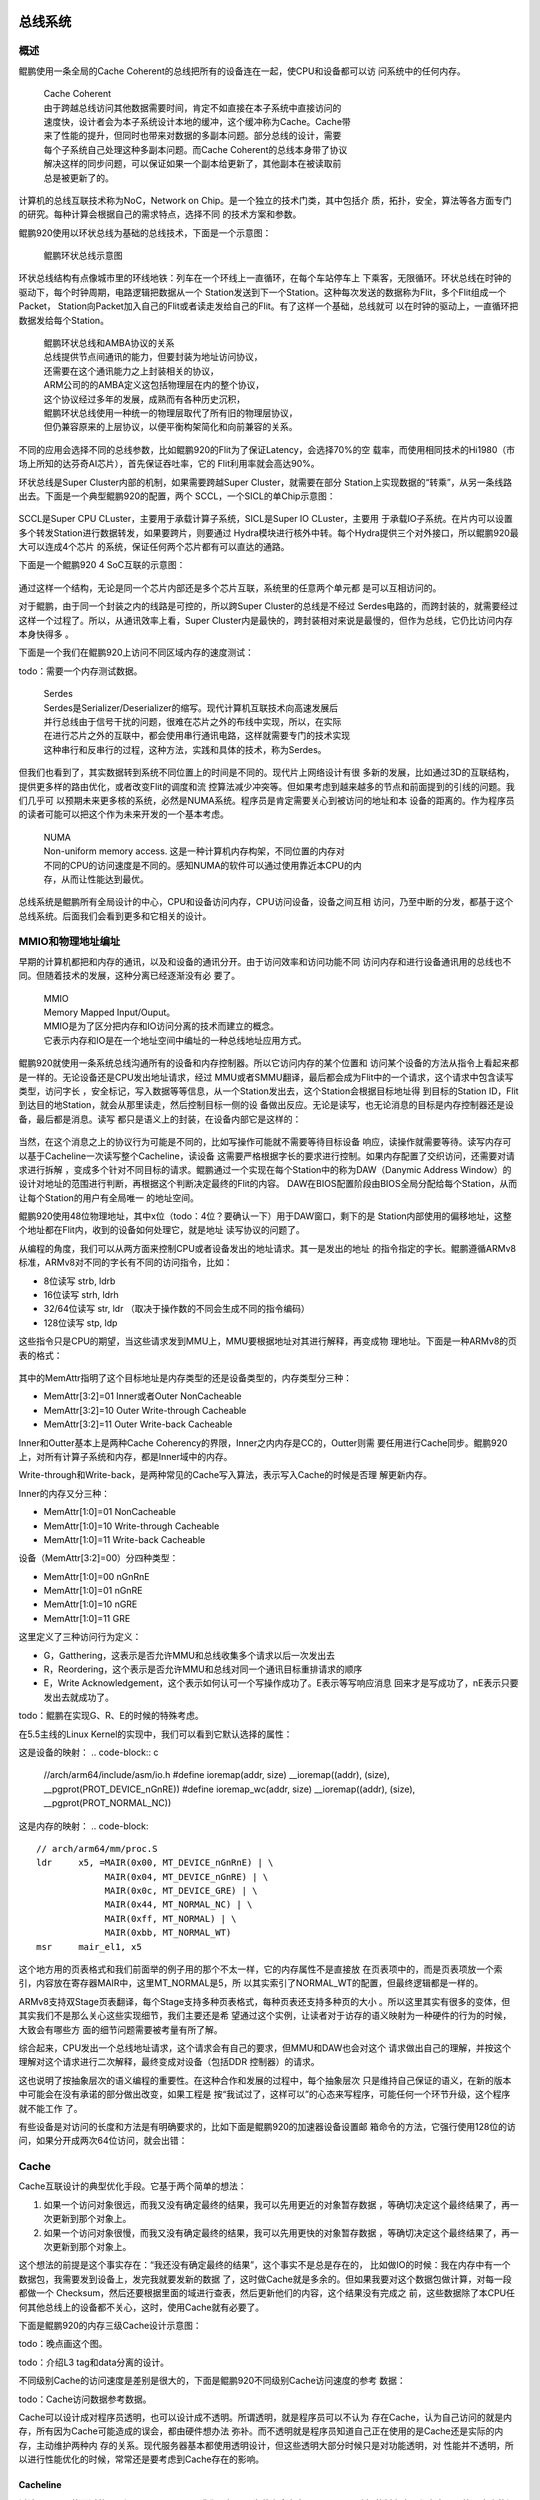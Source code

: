 .. Copyright by Kenneth Lee. 2020. All Right Reserved.

总线系统
========

概述
----
鲲鹏使用一条全局的Cache Coherent的总线把所有的设备连在一起，使CPU和设备都可以访
问系统中的任何内存。

        | Cache Coherent
        | 由于跨越总线访问其他数据需要时间，肯定不如直接在本子系统中直接访问的
        | 速度快，设计者会为本子系统设计本地的缓冲，这个缓冲称为Cache。Cache带
        | 来了性能的提升，但同时也带来对数据的多副本问题。部分总线的设计，需要
        | 每个子系统自己处理这种多副本问题。而Cache Coherent的总线本身带了协议
        | 解决这样的同步问题，可以保证如果一个副本给更新了，其他副本在被读取前
        | 总是被更新了的。

计算机的总线互联技术称为NoC，Network on Chip。是一个独立的技术门类，其中包括介
质，拓扑，安全，算法等各方面专门的研究。每种计算会根据自己的需求特点，选择不同
的技术方案和参数。

鲲鹏920使用以环状总线为基础的总线技术，下面是一个示意图：

.. figure:: kunpeng_ring_bus.svg
        :alt: Kungpeng Ring Bus

        鲲鹏环状总线示意图

环状总线结构有点像城市里的环线地铁：列车在一个环线上一直循环，在每个车站停车上
下乘客，无限循环。环状总线在时钟的驱动下，每个时钟周期，电路逻辑把数据从一个
Station发送到下一个Station。这种每次发送的数据称为Flit，多个Flit组成一个Packet，
Station向Packet加入自己的Flit或者读走发给自己的Flit。有了这样一个基础，总线就可
以在时钟的驱动上，一直循环把数据发给每个Station。

        | 鲲鹏环状总线和AMBA协议的关系
        | 总线提供节点间通讯的能力，但要封装为地址访问协议，
        | 还需要在这个通讯能力之上封装相关的协议，
        | ARM公司的的AMBA定义这包括物理层在内的整个协议，
        | 这个协议经过多年的发展，成熟而有各种历史沉积，
        | 鲲鹏环状总线使用一种统一的物理层取代了所有旧的物理层协议，
        | 但仍兼容原来的上层协议，以便平衡构架简化和向前兼容的关系。

不同的应用会选择不同的总线参数，比如鲲鹏920的Flit为了保证Latency，会选择70%的空
载率，而使用相同技术的Hi1980（市场上所知的达芬奇AI芯片），首先保证吞吐率，它的
Flit利用率就会高达90%。

环状总线是Super Cluster内部的机制，如果需要跨越Super Cluster，就需要在部分
Station上实现数据的“转乘”，从另一条线路出去。下面是一个典型鲲鹏920的配置，两个
SCCL，一个SICL的单Chip示意图：

.. figure:: kunpeng920_typical_connection.svg

SCCL是Super CPU CLuster，主要用于承载计算子系统，SICL是Super IO CLuster，主要用
于承载IO子系统。在片内可以设置多个转发Station进行数据转发，如果要跨片，则要通过
Hydra模块进行核外中转。每个Hydra提供三个对外接口，所以鲲鹏920最大可以连成4个芯片
的系统，保证任何两个芯片都有可以直达的通路。

下面是一个鲲鹏920 4 SoC互联的示意图：

.. figure:: kunpeng920_4p.svg

通过这样一个结构，无论是同一个芯片内部还是多个芯片互联，系统里的任意两个单元都
是可以互相访问的。

.. 地址上Station用nodeID标识，目的地用SrcID、TgtID标识

对于鲲鹏，由于同一个封装之内的线路是可控的，所以跨Super Cluster的总线是不经过
Serdes电路的，而跨封装的，就需要经过这样一个过程了。所以，从通讯效率上看，Super
Cluster内是最快的，跨封装相对来说是最慢的，但作为总线，它仍比访问内存本身快得多
。

下面是一个我们在鲲鹏920上访问不同区域内存的速度测试：

todo：需要一个内存测试数据。

        | Serdes
        | Serdes是Serializer/Deserializer的缩写。现代计算机互联技术向高速发展后
        | 并行总线由于信号干扰的问题，很难在芯片之外的布线中实现，所以，在实际
        | 在进行芯片之外的互联中，都会使用串行通讯电路，这样就需要专门的技术实现
        | 这种串行和反串行的过程，这种方法，实践和具体的技术，称为Serdes。

但我们也看到了，其实数据转到系统不同位置上的时间是不同的。现代片上网络设计有很
多新的发展，比如通过3D的互联结构，提供更多样的路由优化，或者改变Flit的调度和流
控算法减少冲突等。但如果考虑到越来越多的节点和前面提到的引线的问题。我们几乎可
以预期未来更多核的系统，必然是NUMA系统。程序员是肯定需要关心到被访问的地址和本
设备的距离的。作为程序员的读者可能可以把这个作为未来开发的一个基本考虑。

        | NUMA
        | Non-uniform memory access. 这是一种计算机内存构架，不同位置的内存对
        | 不同的CPU的访问速度是不同的。感知NUMA的软件可以通过使用靠近本CPU的内
        | 存，从而让性能达到最优。

总线系统是鲲鹏所有全局设计的中心，CPU和设备访问内存，CPU访问设备，设备之间互相
访问，乃至中断的分发，都基于这个总线系统。后面我们会看到更多和它相关的设计。

MMIO和物理地址编址
------------------
早期的计算机都把和内存的通讯，以及和设备的通讯分开。由于访问效率和访问功能不同
访问内存和进行设备通讯用的总线也不同。但随着技术的发展，这种分离已经逐渐没有必
要了。

        | MMIO
        | Memory Mapped Input/Ouput。
        | MMIO是为了区分把内存和IO访问分离的技术而建立的概念。
        | 它表示内存和IO是在一个地址空间中编址的一种总线地址应用方式。

鲲鹏920就使用一条系统总线沟通所有的设备和内存控制器。所以它访问内存的某个位置和
访问某个设备的方法从指令上看起来都是一样的。无论设备还是CPU发出地址请求，经过
MMU或者SMMU翻译，最后都会成为Flit中的一个请求，这个请求中包含读写类型，访问字长
，安全标记，写入数据等等信息，从一个Station发出去，这个Station会根据目标地址得
到目标的Station ID，Flit到达目的地Station，就会从那里读走，然后控制目标一侧的设
备做出反应。无论是读写，也无论消息的目标是内存控制器还是设备，最后都是消息。读写
都只是语义上的封装，在设备内部它是这样的：

        .. figure:: kunpeng920_icl.svg

.. 这里的Scheduler其实就是AXI Scheduler，后面是设备逻辑在控制调度，鲲鹏部分模块，
   比如加速器，使用公共的OOO模块做这种各类型的调度。

当然，在这个消息之上的协议行为可能是不同的，比如写操作可能就不需要等待目标设备
响应，读操作就需要等待。读写内存可以基于Cacheline一次读写整个Cacheline，读设备
这需要严格根据字长的要求进行控制。如果内存配置了交织访问，还需要对请求进行拆解
，变成多个针对不同目标的请求。鲲鹏通过一个实现在每个Station中的称为DAW（Danymic
Address Window）的设计对地址的范围进行判断，再根据这个判断决定最终的Flit的内容。
DAW在BIOS配置阶段由BIOS全局分配给每个Station，从而让每个Station的用户有全局唯一
的地址空间。


鲲鹏920使用48位物理地址，其中x位（todo：4位？要确认一下）用于DAW窗口，剩下的是
Station内部使用的偏移地址，这整个地址都在Flit内，收到的设备如何处理它，就是地址
读写协议的问题了。

从编程的角度，我们可以从两方面来控制CPU或者设备发出的地址请求。其一是发出的地址
的指令指定的字长。鲲鹏遵循ARMv8标准，ARMv8对不同的字长有不同的访问指令，比如：

* 8位读写 strb, ldrb
* 16位读写 strh, ldrh
* 32/64位读写 str, ldr （取决于操作数的不同会生成不同的指令编码）
* 128位读写 stp, ldp

这些指令只是CPU的期望，当这些请求发到MMU上，MMU要根据地址对其进行解释，再变成物
理地址。下面是一种ARMv8的页表的格式：

        .. figure:: arm64_4k_pte_format.svg

其中的MemAttr指明了这个目标地址是内存类型的还是设备类型的，内存类型分三种：

* MemAttr[3:2]=01 Inner或者Outer NonCacheable
* MemAttr[3:2]=10 Outer Write-through Cacheable
* MemAttr[3:2]=11 Outer Write-back Cacheable

Inner和Outter基本上是两种Cache Coherency的界限，Inner之内内存是CC的，Outter则需
要任用进行Cache同步。鲲鹏920上，对所有计算子系统和内存，都是Inner域中的内存。

Write-through和Write-back，是两种常见的Cache写入算法，表示写入Cache的时候是否理
解更新内存。

Inner的内存又分三种：

* MemAttr[1:0]=01 NonCacheable
* MemAttr[1:0]=10 Write-through Cacheable
* MemAttr[1:0]=11 Write-back Cacheable

设备（MemAttr[3:2]=00）分四种类型：

* MemAttr[1:0]=00 nGnRnE
* MemAttr[1:0]=01 nGnRE
* MemAttr[1:0]=10 nGRE
* MemAttr[1:0]=11 GRE

这里定义了三种访问行为定义：

* G，Gatthering，这表示是否允许MMU和总线收集多个请求以后一次发出去
* R，Reordering，这个表示是否允许MMU和总线对同一个通讯目标重排请求的顺序
* E，Write Acknowledgement，这个表示如何认可一个写操作成功了。E表示等写响应消息
  回来才是写成功了，nE表示只要发出去就成功了。

todo：鲲鹏在实现G、R、E的时候的特殊考虑。

在5.5主线的Linux Kernel的实现中，我们可以看到它默认选择的属性：

这是设备的映射：
.. code-block:: c
        //arch/arm64/include/asm/io.h
        #define ioremap(addr, size)		__ioremap((addr), (size), __pgprot(PROT_DEVICE_nGnRE))
        #define ioremap_wc(addr, size)		__ioremap((addr), (size), __pgprot(PROT_NORMAL_NC))

这是内存的映射：
.. code-block::
        // arch/arm64/mm/proc.S
	ldr	x5, =MAIR(0x00, MT_DEVICE_nGnRnE) | \
		     MAIR(0x04, MT_DEVICE_nGnRE) | \
		     MAIR(0x0c, MT_DEVICE_GRE) | \
		     MAIR(0x44, MT_NORMAL_NC) | \
		     MAIR(0xff, MT_NORMAL) | \
		     MAIR(0xbb, MT_NORMAL_WT)
	msr	mair_el1, x5

.. code-block:: c
        // arch/arm64/include/asm/pgtable-prot.h
        #define PROT_NORMAL (PROT_DEFAULT | PTE_PXN | PTE_UXN | PTE_WRITE | PTE_ATTRINDX(MT_NORMAL))


这个地方用的页表格式和我们前面举的例子用的那个不太一样，它的内存属性不是直接放
在页表项中的，而是页表项放一个索引，内容放在寄存器MAIR中，这里MT_NORMAL是5，所
以其实索引了NORMAL_WT的配置，但最终逻辑都是一样的。

ARMv8支持双Stage页表翻译，每个Stage支持多种页表格式，每种页表还支持多种页的大小
。所以这里其实有很多的变体，但其实我们不是那么关心这些实现细节，我们主要还是希
望通过这个实例，让读者对于访存的语义映射为一种硬件的行为的时候，大致会有哪些方
面的细节问题需要被考量有所了解。

综合起来，CPU发出一个总线地址请求，这个请求会有自己的要求，但MMU和DAW也会对这个
请求做出自己的理解，并按这个理解对这个请求进行二次解释，最终变成对设备（包括DDR
控制器）的请求。

这也说明了按抽象层次的语义编程的重要性。在这种合作和发展的过程中，每个抽象层次
只是维持自己保证的语义，在新的版本中可能会在没有承诺的部分做出改变，如果工程是
按“我试过了，这样可以”的心态来写程序，可能任何一个环节升级，这个程序就不能工作
了。

有些设备是对访问的长度和方法是有明确要求的，比如下面是鲲鹏920的加速器设备设置邮
箱命令的方法，它强行使用128位的访问，如果分开成两次64位访问，就会出错：

.. code-block:: c
        // drivers/crypto/hisilicon/qm.c
        static void qm_mb_write(struct hisi_qm *qm, const void *src)
        {
                void __iomem *fun_base = qm->io_base + QM_MB_CMD_SEND_BASE;
                unsigned long tmp0 = 0, tmp1 = 0;

                if (!IS_ENABLED(CONFIG_ARM64)) {
                        memcpy_toio(fun_base, src, 16);
                        wmb();
                        return;
                }

                asm volatile("ldp %0, %1, %3\n"
                             "stp %0, %1, %2\n"
                             "dsb sy\n"
                             : "=&r" (tmp0),
                               "=&r" (tmp1),
                               "+Q" (*((char __iomem *)fun_base))
                             : "Q" (*((char *)src))
                             : "memory");
        }

Cache
-----
Cache互联设计的典型优化手段。它基于两个简单的想法：

1. 如果一个访问对象很远，而我又没有确定最终的结果，我可以先用更近的对象暂存数据
   ，等确切决定这个最终结果了，再一次更新到那个对象上。

2. 如果一个访问对象很慢，而我又没有确定最终的结果，我可以先用更快的对象暂存数据
   ，等确切决定这个最终结果了，再一次更新到那个对象上。

这个想法的前提是这个事实存在：“我还没有确定最终的结果”，这个事实不是总是存在的，
比如做IO的时候：我在内存中有一个数据包，我需要发到设备上，发完我就要发新的数据
了，这时做Cache就是多余的。但如果我要对这个数据包做计算，对每一段都做一个
Checksum，然后还要根据里面的域进行查表，然后更新他们的内容，这个结果没有完成之
前，这些数据除了本CPU任何其他总线上的设备都不关心，这时，使用Cache就有必要了。

下面是鲲鹏920的内存三级Cache设计示意图：

todo：晚点画这个图。

todo：介绍L3 tag和data分离的设计。

不同级别Cache的访问速度是差别是很大的，下面是鲲鹏920不同级别Cache访问速度的参考
数据：

todo：Cache访问数据参考数据。

Cache可以设计成对程序员透明，也可以设计成不透明。所谓透明，就是程序员可以不认为
存在Cache，认为自己访问的就是内存，所有因为Cache可能造成的误会，都由硬件想办法
弥补。而不透明就是程序员知道自己正在使用的是Cache还是实际的内存，主动维护两种内
存的关系。现代服务器基本都使用透明设计，但这些透明大部分时候只是对功能透明，对
性能并不透明，所以进行性能优化的时候，常常还是要考虑到Cache存在的影响。

Cacheline
```````````
讨论Cache不能回避的一个问题是Cacheline，我们理解一下为什么会存在Cacheline。所有
的暂存表，都存在一个比原表小的问题，然后会会存在一个地址离散的问题。原表可以是
连续地址，每个地址都有内容。而暂存表不行，你的每个空间都会需要一个地址说明它是
原表的哪个位置。对于内存来说，这个成本尤其高，因为一个地址和地址的内容基本上信
息量是一样的。所以，从逻辑上说，无论我们用什么算法来解决这个问题，一个地址代表
一个足够长的内容是必然的。这个足够长的内容，就是一个Cacheline。

而为了效率，如果针对的是内存，大部分访问者，都会以Cacheline为单位来获取内存，即
使你访问的仅仅是Cachenline中的一个字节。这样，把数据结构按Cacheline的长度对齐，
就会有访问上的优势。

todo：多级Cache的Cacheline长度不一样的问题如何考量？

在编程上，我们知道实现是一回事，但程序员还是应该遵循语义来编程，一般程序最好不
要感知Cacheline的长度，只有在性能强相关的关键程序中，才适合去获取本平台的
Cacheline长度。对于Linux平台，大部分时候我们可以通过getconf命令或者sysconf系统
调用获得这些参数。

todo：鲲鹏920的平台上如何知道Cachenline的长度？

Cache Prefetch
```````````````
Cache Prefetch也是一个针对Cache的优化设计。Cache比实际的内存快很多，所以如果我
们可以提前加载部分内存到Cache中，就会在性能上有优势。

鲲鹏920通过ARMv8的PRFM系列指令实现预取准备。PRFM系列指令是一组内存系统的Hint指
令，在功能上它可以认为相当于一个nop（空操作）指令，但总线的内存相关功能可以通过
这个通知提前对Cache进行准备，可能包括从内存上读入内容，也可能提前在Cache上分配
空间，（有些SoC实现甚至可以什么都不干，反正这是个实现相关的功能）这个动作可以和
其他操作并行发生，考虑到一般的指令只需要几个时钟周期，而读写一次内存需要上百个
时钟周期，这个并行就能带来很多明显的优势。

todo：鲲鹏在这个请求上的实际操作，需要去梳理一下。

下面是Linux内核中鲲鹏HNS3网卡驱动通过预取进行数据收发的代码：

.. code-block:: c
        netdev_tx_t hns3_nic_net_xmit(struct sk_buff *skb, struct net_device *netdev)
        {
                struct hns3_nic_priv *priv = netdev_priv(netdev);
                struct hns3_enet_ring *ring = &priv->ring[skb->queue_mapping];
                struct netdev_queue *dev_queue;
                int pre_ntu, next_to_use_head;
                struct sk_buff *frag_skb;
                int bd_num = 0;
                int ret;

                /* Prefetch the data used later */
                prefetch(skb->data);

                ret = hns3_nic_maybe_stop_tx(ring, netdev, skb);
                if (unlikely(ret <= 0)) {
                        if (ret == -EBUSY) {
                                u64_stats_update_begin(&ring->syncp);
                                ring->stats.tx_busy++;
                                u64_stats_update_end(&ring->syncp);
                                return NETDEV_TX_BUSY;
                        } else if (ret == -ENOMEM) {
                                u64_stats_update_begin(&ring->syncp);
                                ring->stats.sw_err_cnt++;
                                u64_stats_update_end(&ring->syncp);
                        }

                        hns3_rl_err(netdev, "xmit error: %d!\n", ret);
                        goto out_err_tx_ok;
                }

                next_to_use_head = ring->next_to_use;

                ret = hns3_fill_skb_to_desc(ring, skb, DESC_TYPE_SKB);
                if (unlikely(ret < 0))
                        goto fill_err;
        ...
        }

这是skb网络数据发送的代码，最前面的perfetch(skb->data)本身不产生功能，但去掉这
一行，网卡的性能就会有明显的下降：

todo：需要一个删除prefetch的性能数据。

Cache Coherency
================

Cache制造了多份数据，这又会带来一堆数据同步的问题。比如，总线用户A有Cache，它修
改了某个地址的内容，这个修改暂存在A本地的Cache中。然后总线用户B要来读这个数据，
它怎么知道这个最新的数据在A的Cache中？

这种问题仍有透明和不透明两种设计。不透明的设计，要求用户自己知道Cache的存在，如
果要通知其他总线用户，就必须主动进行刷新，广播等等。而透明是说，总线有机制保证
知道Cache中有数据被修改了，它总能保证每个总线用户都是知道什么数据在Cache中，并
有办法得到最新的数据的。这种Cache特性，称为Cache Coherency，简称CC。

ARMv8架构要求所有SMP的CPU在Inner域中，必须是互相是Cache Coherency的，对于设备则
没有要求。而鲲鹏920使用全CC总线，所有的CPU，加速器，设备都是CC的，不需要使用者对
Cache做任何特殊处理。

CC可以有多种机制实现，鲲鹏920主要通过Snooping实现。Snooper跟踪共享的地址的
Cacheline，如果发生更改，就通过总线消息通知所有的用户同步消息。所以，共享方越多
，这个协议的效率越低。如果没有Cacheline共享，Snooper不会工作，性能不会有任何影
响，但如果有很多方共享同一个数据，这个效率就会掉下去。这种情况常常发生在
spinlock的情形下。比如你有32个核参与计算，你使用spinlock，那么每次有一个核更新
了spinlock，snooper就要通知31个核这个数据发生了更新，这个效率会变得非常低。特别
是由于总线是一个去中心化的系统，并没有一个控制中心控制一个全局的行为，每个用户
发现自己的Cache被刷新了，就想要去通知其他方，这样会导致互相更新对方，如果发生冲
突，这个性能就会进一步下降。

todo：需要一副Snooper工作原理的图

        | Spinlock
        | Spinlock，中文常翻译为自旋锁，是一种常用的共享内存多核系统的同步手段。
        | 其原理是所有需要同步的CPU等待一个相同的内存地址的内容转变为特定的值，
        | 才进入互斥的代码中访问公共资源。
        | Spinlock通常需要CAS指令的支持。

        | CAS
        | Compare-And-Set指令是一种原子指令，
        | 可以全局原子化地判断某个内存地址的内容，
        | 并在内容变成特定的值的时候，把它设置为指定的值。
        | 这个过程对于所有的其他核来说都是原子的，
        | 也就是说，对于这些核来说，Compare和Set两个操作或者同时生效，
        | 或者都不生效。

解决这个问题的方法是减少数据的共享方。Linux中mcs_spinlock（封装为qspinlock），
就是为解决这个问题而引入的。Mcs_spinlock的原理图示如下：

        .. figure:: mcs_lock.svg

它是一种典型的空间换时间的设计。每个新的等待者进入等待了，不等在原来的锁上，
而是等待在一个新分配的共享变量上，一旦前一个等待者拿到锁了，这个等待者就开始通
过新的共享变量和下一个等待者互相等待了。这样同一个地址上的等待者就会减少。但很
明显，这增加了内存和准备时间。

Linux通过如下配置项使能qspinlock功能，在ARM平台上，这个配置是默认开启的。

::
        CONFIG_ARCH_USE_QUEUED_SPINLOCKS=y
        CONFIG_QUEUED_SPINLOCKS=y
        CONFIG_ARCH_USE_QUEUED_RWLOCKS=y
        CONFIG_QUEUED_RWLOCKS=y

